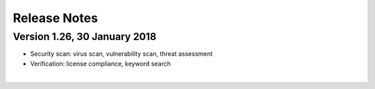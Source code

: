 =============
Release Notes
=============

Version 1.26, 30 January 2018
=============================

-  Security scan: virus scan, vulnerability scan, threat assessment
-  Verification: license compliance, keyword search

|
